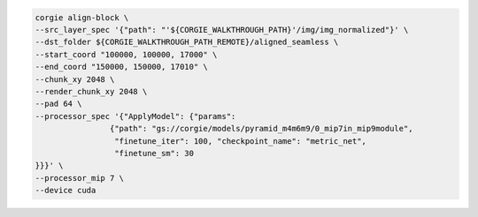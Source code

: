 .. code-block:: bash 

	corgie align-block \
	--src_layer_spec '{"path": "'${CORGIE_WALKTHROUGH_PATH}'/img/img_normalized"}' \
	--dst_folder ${CORGIE_WALKTHROUGH_PATH_REMOTE}/aligned_seamless \
	--start_coord "100000, 100000, 17000" \
	--end_coord "150000, 150000, 17010" \
	--chunk_xy 2048 \
	--render_chunk_xy 2048 \
	--pad 64 \
	--processor_spec '{"ApplyModel": {"params": 
			{"path": "gs://corgie/models/pyramid_m4m6m9/0_mip7in_mip9module",
			 "finetune_iter": 100, "checkpoint_name": "metric_net",
			 "finetune_sm": 30
	}}}' \
	--processor_mip 7 \
	--device cuda


